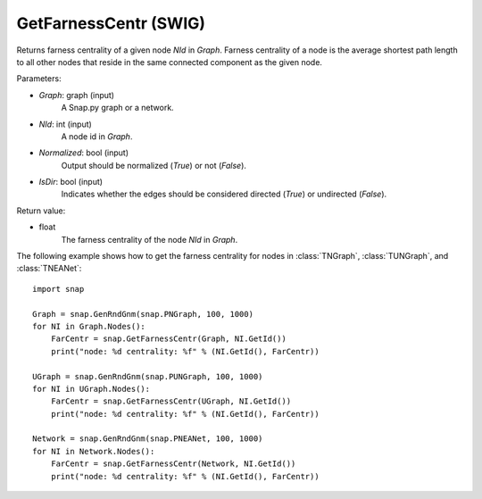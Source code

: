 GetFarnessCentr (SWIG)
''''''''''''''''''''''

.. function:: GetFarnessCentr(Graph, NId, Normalized=True, IsDir=False)
   :noindex:

Returns farness centrality of a given node *NId* in *Graph*. Farness centrality of a node is the average shortest path length to all other nodes that reside in the same connected component as the given node.

Parameters:

- *Graph*: graph (input)
    A Snap.py graph or a network.

- *NId*: int (input)
    A node id in *Graph*.

- *Normalized*: bool (input)
    Output should be normalized (*True*) or not (*False*).

- *IsDir*: bool (input)
    Indicates whether the edges should be considered directed (*True*) or undirected (*False*).

Return value:

- float
    The farness centrality of the node *NId* in *Graph*.


The following example shows how to get the farness centrality for nodes in 
:class:`TNGraph`,
:class:`TUNGraph`, and
:class:`TNEANet`::

    import snap

    Graph = snap.GenRndGnm(snap.PNGraph, 100, 1000)
    for NI in Graph.Nodes():
        FarCentr = snap.GetFarnessCentr(Graph, NI.GetId())
        print("node: %d centrality: %f" % (NI.GetId(), FarCentr))

    UGraph = snap.GenRndGnm(snap.PUNGraph, 100, 1000)
    for NI in UGraph.Nodes():
        FarCentr = snap.GetFarnessCentr(UGraph, NI.GetId())
        print("node: %d centrality: %f" % (NI.GetId(), FarCentr))

    Network = snap.GenRndGnm(snap.PNEANet, 100, 1000)
    for NI in Network.Nodes():
        FarCentr = snap.GetFarnessCentr(Network, NI.GetId())
        print("node: %d centrality: %f" % (NI.GetId(), FarCentr))

